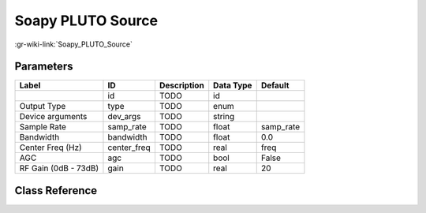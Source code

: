 ------------------
Soapy PLUTO Source
------------------

:gr-wiki-link:`Soapy_PLUTO_Source`

Parameters
**********

+-------------------------+-------------------------+-------------------------+-------------------------+-------------------------+
|Label                    |ID                       |Description              |Data Type                |Default                  |
+=========================+=========================+=========================+=========================+=========================+
|                         |id                       |TODO                     |id                       |                         |
+-------------------------+-------------------------+-------------------------+-------------------------+-------------------------+
|Output Type              |type                     |TODO                     |enum                     |                         |
+-------------------------+-------------------------+-------------------------+-------------------------+-------------------------+
|Device arguments         |dev_args                 |TODO                     |string                   |                         |
+-------------------------+-------------------------+-------------------------+-------------------------+-------------------------+
|Sample Rate              |samp_rate                |TODO                     |float                    |samp_rate                |
+-------------------------+-------------------------+-------------------------+-------------------------+-------------------------+
|Bandwidth                |bandwidth                |TODO                     |float                    |0.0                      |
+-------------------------+-------------------------+-------------------------+-------------------------+-------------------------+
|Center Freq (Hz)         |center_freq              |TODO                     |real                     |freq                     |
+-------------------------+-------------------------+-------------------------+-------------------------+-------------------------+
|AGC                      |agc                      |TODO                     |bool                     |False                    |
+-------------------------+-------------------------+-------------------------+-------------------------+-------------------------+
|RF Gain (0dB - 73dB)     |gain                     |TODO                     |real                     |20                       |
+-------------------------+-------------------------+-------------------------+-------------------------+-------------------------+

Class Reference
*******************

.. tabs::

   .. group-tab:: Python
      TODO

   .. group-tab:: C++

      .. doxygengroup:: block_soapy_plutosdr_source
         :content-only:
         :undoc-members:
         :private-members:
         :members:

